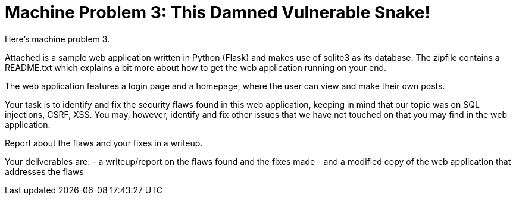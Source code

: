 = Machine Problem 3: This Damned Vulnerable Snake!

Here's machine problem 3.

Attached is a sample web application written in Python (Flask) and makes use of sqlite3 as its database.
The zipfile contains a README.txt which explains a bit more about how to get the web application running on your end.

The web application features a login page and a homepage, where the user can view and make their own posts.

Your task is to identify and fix the security flaws found in this web application, keeping in mind that our topic was on SQL injections, CSRF, XSS.
You may, however, identify and fix other issues that we have not touched on that you may find in the web application.

Report about the flaws and your fixes in a writeup.

Your deliverables are:
- a writeup/report on the flaws found and the fixes made
- and a modified copy of the web application that addresses the flaws
